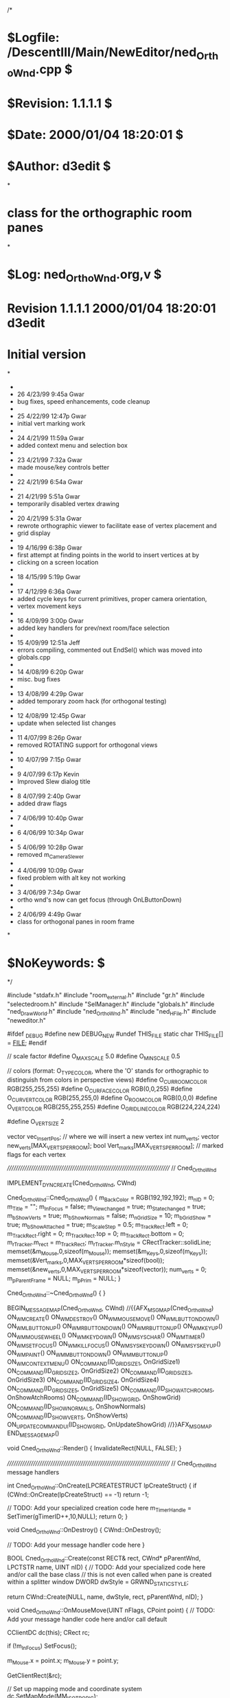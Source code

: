/*
* $Logfile: /DescentIII/Main/NewEditor/ned_OrthoWnd.cpp $
* $Revision: 1.1.1.1 $
* $Date: 2000/01/04 18:20:01 $
* $Author: d3edit $
*
* class for the orthographic room panes
*
* $Log: ned_OrthoWnd.org,v $
* Revision 1.1.1.1  2000/01/04 18:20:01  d3edit
* Initial version
*
 * 
 * 26    4/23/99 9:45a Gwar
 * bug fixes, speed enhancements, code cleanup
 * 
 * 25    4/22/99 12:47p Gwar
 * initial vert marking work
 * 
 * 24    4/21/99 11:59a Gwar
 * added context menu and selection box
 * 
 * 23    4/21/99 7:32a Gwar
 * made mouse/key controls better
 * 
 * 22    4/21/99 6:54a Gwar
 * 
 * 21    4/21/99 5:51a Gwar
 * temporarily disabled vertex drawing
 * 
 * 20    4/21/99 5:31a Gwar
 * rewrote orthographic viewer to facilitate ease of vertex placement and
 * grid display
 * 
 * 19    4/16/99 6:38p Gwar
 * first attempt at finding points in the world to insert vertices at by
 * clicking on a screen location
 * 
 * 18    4/15/99 5:19p Gwar
 * 
 * 17    4/12/99 6:36a Gwar
 * added cycle keys for current primitives, proper camera orientation,
 * vertex movement keys
 * 
 * 16    4/09/99 3:00p Gwar
 * added key handlers for prev/next room/face selection
 * 
 * 15    4/09/99 12:51a Jeff
 * errors compiling, commented out EndSel() which was moved into
 * globals.cpp
 * 
 * 14    4/08/99 6:20p Gwar
 * misc. bug fixes
 * 
 * 13    4/08/99 4:29p Gwar
 * added temporary zoom hack (for orthogonal testing)
 * 
 * 12    4/08/99 12:45p Gwar
 * update when selected list changes
 * 
 * 11    4/07/99 8:26p Gwar
 * removed ROTATING support for orthogonal views
 * 
 * 10    4/07/99 7:15p Gwar
 * 
 * 9     4/07/99 6:17p Kevin
 * Improved Slew dialog title
 * 
 * 8     4/07/99 2:40p Gwar
 * added draw flags
 * 
 * 7     4/06/99 10:40p Gwar
 * 
 * 6     4/06/99 10:34p Gwar
 * 
 * 5     4/06/99 10:28p Gwar
 * removed m_CameraSlewer
 * 
 * 4     4/06/99 10:09p Gwar
 * fixed problem with alt key not working
 * 
 * 3     4/06/99 7:34p Gwar
 * ortho wnd's now can get focus (through OnLButtonDown)
 * 
 * 2     4/06/99 4:49p Gwar
 * class for orthogonal panes in room frame
*
* $NoKeywords: $
*/



#include "stdafx.h"
#include "room_external.h"
#include "gr.h"
#include "selectedroom.h"
#include "SelManager.h"
#include "globals.h"
#include "ned_DrawWorld.h"
#include "ned_OrthoWnd.h"
#include "ned_HFile.h"
#include "neweditor.h"

#ifdef _DEBUG
#define new DEBUG_NEW
#undef THIS_FILE
static char THIS_FILE[] = __FILE__;
#endif

// scale factor
#define O_MAX_SCALE				5.0
#define O_MIN_SCALE				0.5

// colors (format: O_TYPE_COLOR, where the 'O' stands for orthographic to distinguish from colors in perspective views)
#define O_CUR_ROOM_COLOR		RGB(255,255,255)
#define O_CUR_FACE_COLOR		RGB(0,0,255)
#define O_CUR_VERT_COLOR		RGB(255,255,0)
#define O_ROOM_COLOR			RGB(0,0,0)
#define O_VERT_COLOR			RGB(255,255,255)
#define O_GRIDLINE_COLOR		RGB(224,224,224)

#define O_VERT_SIZE 2

vector vec_InsertPos; // where we will insert a new vertex
int num_verts;
vector new_verts[MAX_VERTS_PER_ROOM];
bool Vert_marks[MAX_VERTS_PER_ROOM]; // marked flags for each vertex

/////////////////////////////////////////////////////////////////////////////
// Cned_OrthoWnd

IMPLEMENT_DYNCREATE(Cned_OrthoWnd, CWnd)

Cned_OrthoWnd::Cned_OrthoWnd()
{
	m_BackColor = RGB(192,192,192);
	m_nID = 0;
	m_Title = "";
	m_InFocus = false;
	m_View_changed = true;
	m_State_changed = true;
	m_bShowVerts = true;
	m_bShowNormals = false;
	m_nGridSize = 10;
	m_bGridShow = true;
	m_bShowAttached = true;
	m_ScaleStep = 0.5;
	m_TrackRect.left = 0; m_TrackRect.right = 0; m_TrackRect.top = 0; m_TrackRect.bottom = 0;
	m_rTracker.m_rect = m_TrackRect;
	m_rTracker.m_nStyle = CRectTracker::solidLine;
	memset(&m_Mouse,0,sizeof(m_Mouse));
	memset(&m_Keys,0,sizeof(m_Keys));
	memset(&Vert_marks,0,MAX_VERTS_PER_ROOM*sizeof(bool));
	memset(&new_verts,0,MAX_VERTS_PER_ROOM*sizeof(vector));
	num_verts = 0;
	m_pParentFrame = NULL;
	m_pPrim = NULL;
}

Cned_OrthoWnd::~Cned_OrthoWnd()
{
}


BEGIN_MESSAGE_MAP(Cned_OrthoWnd, CWnd)
	//{{AFX_MSG_MAP(Cned_OrthoWnd)
	ON_WM_CREATE()
	ON_WM_DESTROY()
	ON_WM_MOUSEMOVE()
	ON_WM_LBUTTONDOWN()
	ON_WM_LBUTTONUP()
	ON_WM_RBUTTONDOWN()
	ON_WM_RBUTTONUP()
	ON_WM_KEYUP()
	ON_WM_MOUSEWHEEL()
	ON_WM_KEYDOWN()
	ON_WM_SYSCHAR()
	ON_WM_TIMER()
	ON_WM_SETFOCUS()
	ON_WM_KILLFOCUS()
	ON_WM_SYSKEYDOWN()
	ON_WM_SYSKEYUP()
	ON_WM_PAINT()
	ON_WM_MBUTTONDOWN()
	ON_WM_MBUTTONUP()
	ON_WM_CONTEXTMENU()
	ON_COMMAND(ID_GRID_SIZE_1, OnGridSize1)
	ON_COMMAND(ID_GRID_SIZE_2, OnGridSize2)
	ON_COMMAND(ID_GRID_SIZE_3, OnGridSize3)
	ON_COMMAND(ID_GRID_SIZE_4, OnGridSize4)
	ON_COMMAND(ID_GRID_SIZE_5, OnGridSize5)
	ON_COMMAND(ID_SHOW_ATCH_ROOMS, OnShowAtchRooms)
	ON_COMMAND(ID_SHOW_GRID, OnShowGrid)
	ON_COMMAND(ID_SHOW_NORMALS, OnShowNormals)
	ON_COMMAND(ID_SHOW_VERTS, OnShowVerts)
	ON_UPDATE_COMMAND_UI(ID_SHOW_GRID, OnUpdateShowGrid)
	//}}AFX_MSG_MAP
END_MESSAGE_MAP()


void Cned_OrthoWnd::Render()
{
	InvalidateRect(NULL, FALSE);
}

/////////////////////////////////////////////////////////////////////////////
// Cned_OrthoWnd message handlers

int Cned_OrthoWnd::OnCreate(LPCREATESTRUCT lpCreateStruct) 
{
	if (CWnd::OnCreate(lpCreateStruct) == -1)
		return -1;
	
	// TODO: Add your specialized creation code here
	m_TimerHandle = SetTimer(gTimerID++,10,NULL);
	return 0;
}

void Cned_OrthoWnd::OnDestroy() 
{
	CWnd::OnDestroy();
	
	// TODO: Add your message handler code here
}

BOOL Cned_OrthoWnd::Create(const RECT& rect, CWnd* pParentWnd, LPCTSTR name, UINT nID) 
{
	// TODO: Add your specialized code here and/or call the base class
	// this is not even called when pane is created within a splitter window
	DWORD dwStyle = GRWND_STATIC_STYLE;

	return CWnd::Create(NULL, name, dwStyle, rect, pParentWnd, nID);
}


void Cned_OrthoWnd::OnMouseMove(UINT nFlags, CPoint point) 
{
	// TODO: Add your message handler code here and/or call default

	CClientDC dc(this);
	CRect rc;

	if (!m_InFocus)
		SetFocus();

	m_Mouse.x = point.x;
	m_Mouse.y = point.y;

	GetClientRect(&rc);

	// Set up mapping mode and coordinate system
	dc.SetMapMode(MM_ISOTROPIC);
	dc.SetWindowExt(rc.Width()/m_CameraView.scale,rc.Height()/m_CameraView.scale);
	dc.SetWindowOrg(m_CameraView.pos);
	dc.SetViewportExt(rc.Width(), rc.Height());
	dc.SetViewportOrg(rc.Width()/2, rc.Height()/2);

	// Calculate logical coordinates
	POINT pt = point;
	dc.DPtoLP(&pt);

	// Print the device and logical coordinates
	PrintStatus("(%d, %d) = (%d, %d)", point.x, point.y, pt.x, pt.y);

	CWnd::OnMouseMove(nFlags, point);
}


void EndSel(editorSelectorManager *esm);

void Cned_OrthoWnd::OnLButtonDown(UINT nFlags, CPoint point) 
{
	// TODO: Add your message handler code here and/or call default
	m_Mouse.left = true;

	CClientDC dc(this);
	CRect rc;

	if (m_Keys.ctrl)
	{
		m_rTracker.TrackRubberBand(this, point);
		m_rTracker.GetTrueRect(&m_TrackRect);
	}

	GetClientRect(&rc);

	// Set up mapping mode and coordinate system
	dc.SetMapMode(MM_ISOTROPIC);
	dc.SetWindowExt(rc.Width()/m_CameraView.scale,rc.Height()/m_CameraView.scale);
	dc.SetWindowOrg(m_CameraView.pos);
	dc.SetViewportExt(rc.Width(), rc.Height());
	dc.SetViewportOrg(rc.Width()/2, rc.Height()/2);

	// Calculate logical coordinates
	POINT pt = point;
	dc.DPtoLP(&pt);

	if (!m_Keys.ctrl)
	{
	// Save position (for use as the position to insert a new vertex)
	if (m_nID == VIEW_XY)
	{
		vec_InsertPos.x = pt.x;
		vec_InsertPos.y = pt.y;
		vec_InsertPos.z = 0; // TODO: make this something other than 0
	}
	else if (m_nID == VIEW_XZ)
	{
		vec_InsertPos.x = pt.x;
		vec_InsertPos.y = 0; // TODO: make this something other than 0
		vec_InsertPos.z = pt.y;
	}
	else if (m_nID == VIEW_ZY)
	{
		vec_InsertPos.x = 0; // TODO: make this something other than 0
		vec_InsertPos.y = pt.y;
		vec_InsertPos.z = pt.x;
	}
	}

	// TODO: need orthogonal search routine here

	CWnd::OnLButtonDown(nFlags, point);
}

void Cned_OrthoWnd::OnLButtonUp(UINT nFlags, CPoint point) 
{
	// TODO: Add your message handler code here and/or call default
	m_Mouse.left = false;

	CWnd::OnLButtonUp(nFlags, point);
}

void Cned_OrthoWnd::OnRButtonDown(UINT nFlags, CPoint point) 
{
	// TODO: Add your message handler code here and/or call default
	m_Mouse.right = true;

	CWnd::OnRButtonDown(nFlags, point);
}

void Cned_OrthoWnd::OnRButtonUp(UINT nFlags, CPoint point) 
{
	// TODO: Add your message handler code here and/or call default
	m_Mouse.right = false;

	CWnd::OnRButtonUp(nFlags, point);
}

void Cned_OrthoWnd::OnMButtonDown(UINT nFlags, CPoint point) 
{
	// TODO: Add your message handler code here and/or call default
	m_Mouse.mid = true;

	CWnd::OnMButtonDown(nFlags, point);
}

void Cned_OrthoWnd::OnMButtonUp(UINT nFlags, CPoint point) 
{
	// TODO: Add your message handler code here and/or call default
	m_Mouse.mid = false;

	CWnd::OnMButtonUp(nFlags, point);
}

void Cned_OrthoWnd::OnKeyUp(UINT nChar, UINT nRepCnt, UINT nFlags) 
{
	switch (nChar)
	{
	case VK_CONTROL:
		m_Keys.ctrl = false;
		break;

	case VK_SHIFT:
		m_Keys.shift = false;
		break;

	case VK_NUMPAD2:
		m_Keys.down = false;
		break;
	}
	
	CWnd::OnKeyUp(nChar, nRepCnt, nFlags);
}

BOOL Cned_OrthoWnd::OnMouseWheel(UINT nFlags, short zDelta, CPoint pt) 
{
	m_CameraView.scale += -((zDelta/WHEEL_DELTA) * ZOOM_SCALE);
	if (m_CameraView.scale > O_MAX_SCALE)
		m_CameraView.scale = O_MAX_SCALE;
	else if (m_CameraView.scale < O_MIN_SCALE)
		m_CameraView.scale = O_MIN_SCALE;
	else
		m_CameraView.view_changed = true;
	
	return true;//CWnd::OnMouseWheel(nFlags, zDelta, pt);
}

void Cned_OrthoWnd::OnKeyDown(UINT nChar, UINT nRepCnt, UINT nFlags) 
{
	static int vert_idx = 0;
	int i;

	switch (nChar)
	{
	case VK_SPACE:
		for (i=0; i<m_pPrim->roomp->num_verts; i++)
		{
			// TODO: Determine which verts lie within the tracking rectangle and change their mark flag
			MarkVert(i);
		}
		break;

	case VK_CONTROL:
		m_Keys.ctrl = true;
		break;

	case VK_SHIFT:
		m_Keys.shift = true;
		break;

	case VK_NUMPAD2:
		m_Keys.down = true;
		break;

	case VK_LEFT:
		if (m_Keys.shift)
		{
			switch (m_nID)
			{
			case VIEW_XY:
				MoveMarkedVerts(-m_nGridSize,0,0);
				break;
			case VIEW_XZ:
				MoveMarkedVerts(-m_nGridSize,0,0);
				break;
			case VIEW_ZY:
				MoveMarkedVerts(0,0,-m_nGridSize);
				break;
			}
		}
		else
		{
			m_CameraView.pos.x -= m_nGridSize;
		}
		State_changed = true;
		break;

	case VK_RIGHT:
		if (m_Keys.shift)
		{
			switch (m_nID)
			{
			case VIEW_XY:
				MoveMarkedVerts(m_nGridSize,0,0);
				break;
			case VIEW_XZ:
				MoveMarkedVerts(m_nGridSize,0,0);
				break;
			case VIEW_ZY:
				MoveMarkedVerts(0,0,m_nGridSize);
				break;
			}
		}
		else
		{
			m_CameraView.pos.x += m_nGridSize;
		}
		State_changed = true;
		break;

	case VK_UP:
		if (m_Keys.shift)
		{
			switch (m_nID)
			{
			case VIEW_XY:
				MoveMarkedVerts(0,-m_nGridSize,0);
				break;
			case VIEW_XZ:
				MoveMarkedVerts(0,0,-m_nGridSize);
				break;
			case VIEW_ZY:
				MoveMarkedVerts(0,-m_nGridSize,0);
				break;
			}
		}
		else
		{
			m_CameraView.pos.y -= m_nGridSize;
		}
		State_changed = true;
		break;

	case VK_DOWN:
		if (m_Keys.shift)
		{
			switch (m_nID)
			{
			case VIEW_XY:
				MoveMarkedVerts(0,m_nGridSize,0);
				break;
			case VIEW_XZ:
				MoveMarkedVerts(0,0,m_nGridSize);
				break;
			case VIEW_ZY:
				MoveMarkedVerts(0,m_nGridSize,0);
				break;
			}
		}
		else
		{
			m_CameraView.pos.y += m_nGridSize;
		}
		State_changed = true;
		break;

	case VK_INSERT: // insert vertex at center of current edge
		if (num_verts > MAX_VERTS_PER_ROOM - 1)
			PrintStatus("You cannot add any more vertices to this room.");
		else
		{
			new_verts[num_verts] = vec_InsertPos;
			num_verts++;
		}
		State_changed = true;
		break;

	case 0x41:				// 'A'
		m_CameraView.scale += m_ScaleStep;
		if (m_CameraView.scale > O_MAX_SCALE)
			m_CameraView.scale = O_MAX_SCALE;
		else
			m_CameraView.view_changed = true;
		break;

	case 0x5A:				// 'Z'
		m_CameraView.scale -= m_ScaleStep;
		if (m_CameraView.scale < O_MIN_SCALE)
			m_CameraView.scale = O_MIN_SCALE;
		else
			m_CameraView.view_changed = true;
		break;

	case 0x43:				// 'C'
		CenterRoom(m_pPrim->roomp);
		break;

	case 0x47:				// 'G'
		m_bGridShow = !m_bGridShow;
		break;

	case 0x5B:				// '['
		if (m_nGridSize != MIN_GRIDSIZE)
			m_nGridSize /= 2;
		break;

	case 0x5D:				// ']'
		if (m_nGridSize != MAX_GRIDSIZE)
			m_nGridSize *= 2;
		break;

	case 0x45:				// 'E'
		m_pPrim->vert = 0;
		vert_idx = m_pPrim->roomp->faces[m_pPrim->face].face_verts[m_pPrim->vert];
		if ( HIWORD(::GetKeyState(VK_SHIFT)) )
			(m_pPrim->edge == 0) ? (m_pPrim->edge = m_pPrim->roomp->faces[m_pPrim->face].num_verts-1) : (m_pPrim->edge--);
		else
			(m_pPrim->edge == m_pPrim->roomp->faces[m_pPrim->face].num_verts-1) ? (m_pPrim->edge = 0) : (m_pPrim->edge++);
		PrintStatus("Room: %d Face: %d Portal: %d Edge: %d Vertex (vert_idx): %d (%d)",ROOMNUM(m_pPrim->roomp),m_pPrim->face,m_pPrim->portal,m_pPrim->edge,m_pPrim->vert,vert_idx);
		State_changed = true;
		break;

	case 0x46:				// 'F'
		m_pPrim->vert = 0;
		vert_idx = m_pPrim->roomp->faces[m_pPrim->face].face_verts[m_pPrim->vert];
		if ( HIWORD(::GetKeyState(VK_SHIFT)) )
			(m_pPrim->face == 0) ? (m_pPrim->face = m_pPrim->roomp->num_faces-1) : (m_pPrim->face--);
		else
			(m_pPrim->face == m_pPrim->roomp->num_faces-1) ? (m_pPrim->face = 0) : (m_pPrim->face++);
		m_pPrim->portal = m_pPrim->roomp->faces[m_pPrim->face].portal_num;
		PrintStatus("Room: %d Face: %d Portal: %d Edge: %d Vertex (vert_idx): %d (%d)",ROOMNUM(m_pPrim->roomp),m_pPrim->face,m_pPrim->portal,m_pPrim->edge,m_pPrim->vert,vert_idx);
		State_changed = true;
		// Update the current face/texture displays
		Editor_state.SetCurrentRoomFaceTexture(ROOMNUM(m_pPrim->roomp), m_pPrim->face);
		break;

	case 0x50:				// 'P'
		if (m_pPrim->portal != -1)
		{
			m_pPrim->vert = 0;
			vert_idx = m_pPrim->roomp->faces[m_pPrim->face].face_verts[m_pPrim->vert];
			if ( HIWORD(::GetKeyState(VK_SHIFT)) )
				(m_pPrim->portal == 0) ? (m_pPrim->portal = m_pPrim->roomp->num_portals-1) : (m_pPrim->portal--);
			else
				(m_pPrim->portal == m_pPrim->roomp->num_portals-1) ? (m_pPrim->portal = 0) : (m_pPrim->portal++);
			m_pPrim->face = m_pPrim->roomp->portals[m_pPrim->portal].portal_face;
			PrintStatus("Room: %d Face: %d Portal: %d Edge: %d Vertex (vert_idx): %d (%d)",ROOMNUM(m_pPrim->roomp),m_pPrim->face,m_pPrim->portal,m_pPrim->edge,m_pPrim->vert,vert_idx);
			State_changed = true;
			// Update the current face/texture displays
			Editor_state.SetCurrentRoomFaceTexture(ROOMNUM(m_pPrim->roomp), m_pPrim->face);
		}
		break;

	case 0x52:				// 'R'
		m_pPrim->face = m_pPrim->vert = 0;
		m_pPrim->portal = -1;
		vert_idx = m_pPrim->roomp->faces[m_pPrim->face].face_verts[m_pPrim->vert];
		if ( HIWORD(::GetKeyState(VK_SHIFT)) )
			(ROOMNUM(m_pPrim->roomp) == 0) ? (m_pPrim->roomp = &Rooms[Highest_room_index]) : (m_pPrim->roomp--);
		else
			(ROOMNUM(m_pPrim->roomp) == Highest_room_index) ? (m_pPrim->roomp = &Rooms[0]) : (m_pPrim->roomp++);
		PrintStatus("Room: %d Face: %d Portal: %d Edge: %d Vertex (vert_idx): %d (%d)",ROOMNUM(m_pPrim->roomp),m_pPrim->face,m_pPrim->portal,m_pPrim->edge,m_pPrim->vert,vert_idx);
		State_changed = true;
		// Update the current face/texture displays
		Editor_state.SetCurrentRoomFaceTexture(ROOMNUM(m_pPrim->roomp), m_pPrim->face);
		break;

	case 0x56:				// 'V'
		if ( HIWORD(::GetKeyState(VK_SHIFT)) )
			(m_pPrim->vert == 0) ? (m_pPrim->vert = m_pPrim->roomp->faces[m_pPrim->face].num_verts-1) : (m_pPrim->vert--);
		else
			(m_pPrim->vert == m_pPrim->roomp->faces[m_pPrim->face].num_verts-1) ? (m_pPrim->vert = 0) : (m_pPrim->vert++);
		vert_idx = m_pPrim->roomp->faces[m_pPrim->face].face_verts[m_pPrim->vert];
		PrintStatus("Room: %d Face: %d Portal: %d Edge: %d Vertex (vert_idx): %d (%d)",ROOMNUM(m_pPrim->roomp),m_pPrim->face,m_pPrim->portal,m_pPrim->edge,m_pPrim->vert,vert_idx);
		State_changed = true;
		break;
	}

	CWnd::OnKeyDown(nChar, nRepCnt, nFlags);
}

void Cned_OrthoWnd::OnSysChar(UINT nChar, UINT nRepCnt, UINT nFlags) 
{
	// TODO: Add your message handler code here and/or call default
	
	CWnd::OnSysChar(nChar, nRepCnt, nFlags);
}

#define PANNING ( (m_Mouse.left && m_Keys.shift) || (m_Mouse.mid) )
#define ZOOMING (m_Mouse.right && m_Keys.shift)

void Cned_OrthoWnd::OnTimer(UINT nIDEvent) 
{
	//Do our thing here
	int dx,dy;

	if (m_CameraView.view_changed || m_State_changed) 
	{
		m_State_changed = m_CameraView.view_changed = false;
		InvalidateRect(NULL, FALSE);
	}

	//Only process input when we have the focus
	if(!m_InFocus)
		return;

	

	dx = m_Mouse.x-m_Mouse.oldx;
	dy = m_Mouse.y-m_Mouse.oldy;

	if ( (dx!=0) || (dy!=0) ) {

		if ( PANNING ) {
			m_CameraView.pos.x -= dx;
			m_CameraView.pos.y -= dy;
			m_View_changed = true;
		}

		if ( ZOOMING ) {
			m_CameraView.scale -= dy/10;
			if (m_CameraView.scale > O_MAX_SCALE)
				m_CameraView.scale = O_MAX_SCALE;
			else if (m_CameraView.scale < O_MIN_SCALE)
				m_CameraView.scale = O_MIN_SCALE;
			else
				m_View_changed = true;
		}

	}

	// If there was mouse input, update the view immediately
	if (m_View_changed) {
		m_View_changed = false;
		InvalidateRect(NULL, FALSE);
	}

	// Save mouse position
	m_Mouse.oldx = m_Mouse.x;
	m_Mouse.oldy = m_Mouse.y;

	
	CWnd::OnTimer(nIDEvent);
}

void Cned_OrthoWnd::OnSetFocus(CWnd* pOldWnd) 
{
	CWnd::OnSetFocus(pOldWnd);
	
//	if(gCameraSlewer)
//		gCameraSlewer->AttachCamera(&m_CameraView,(char *)LPCSTR(m_Title));
	m_InFocus = true;
	
}

void Cned_OrthoWnd::OnKillFocus(CWnd* pNewWnd) 
{
	CWnd::OnKillFocus(pNewWnd);
	memset(&m_Mouse,0,sizeof(m_Mouse));
	memset(&m_Keys,0,sizeof(m_Keys));
	
	m_InFocus = false;
	
}

void Cned_OrthoWnd::OnSysKeyDown(UINT nChar, UINT nRepCnt, UINT nFlags) 
{
	switch(nChar)
	{
	case VK_MENU:
		m_Keys.alt = true;
		break;
	default:
		CWnd ::OnSysKeyDown(nChar, nRepCnt, nFlags);
	}
	
}

void Cned_OrthoWnd::OnSysKeyUp(UINT nChar, UINT nRepCnt, UINT nFlags) 
{
	
	switch(nChar)
	{
	case VK_MENU:
		m_Keys.alt = false;
		break;
	default:
		CWnd ::OnSysKeyUp(nChar, nRepCnt, nFlags);
	}
	
}


/////////////////////////////////////////////////////////////////////////////
// Cned_OrthoWnd funcs

void Cned_OrthoWnd::InitCamera()
{
	m_CameraView.scale = 1;
	m_CameraView.pos.x = 0;
	m_CameraView.pos.y = 0;
	m_CameraView.view_changed = true;
}


void Cned_OrthoWnd::MarkVert(int vertnum)
{
	Vert_marks[vertnum] = !Vert_marks[vertnum];
	if (m_bShowVerts)
		m_State_changed = true;
}


void Cned_OrthoWnd::MoveMarkedVerts(float x, float y, float z)
{
	int vert_idx;
	vector *pvert;

	vert_idx = m_pPrim->roomp->faces[m_pPrim->face].face_verts[m_pPrim->vert];
	pvert = &m_pPrim->roomp->verts[vert_idx];

	pvert->x += x;
	pvert->y += y;
	pvert->z += z;
}


void Cned_OrthoWnd::OnPaint() 
{
	CPaintDC dc(this); // device context for painting
	// TODO: Add your message handler code here

	CRect rc;

	GetClientRect(&rc);

	// Paint the background
	dc.FillSolidRect(&rc, m_BackColor);

	// Set up mapping mode and coordinate system
	dc.SetMapMode(MM_ISOTROPIC);
	CSize oldWExt = dc.SetWindowExt(rc.Width()/m_CameraView.scale,rc.Height()/m_CameraView.scale);
	CPoint oldWOrg = dc.SetWindowOrg(m_CameraView.pos);
	CSize oldVExt = dc.SetViewportExt(rc.Width(), rc.Height());
	CPoint oldVOrg = dc.SetViewportOrg(rc.Width()/2, rc.Height()/2);

	// Draw grid lines
	if (m_bGridShow)
		DrawOrthoGrid(&dc,m_nGridSize);

	// Draw the world
	DrawOrthoWorld(&dc);

	// Draw new vertices
	if (m_bShowVerts)
		DrawVerts(&dc,new_verts,num_verts,O_VERT_COLOR);

	// Print the window title
	dc.SetMapMode(MM_TEXT);
	dc.SetWindowExt(oldWExt);
	dc.SetWindowOrg(oldWOrg);
	dc.SetViewportExt(oldVExt);
	dc.SetViewportOrg(oldVOrg);
	dc.SetTextColor(RGB(0,0,0));
	dc.TextOut(10,10,m_Title,lstrlen(m_Title));

	// Do not call CWnd::OnPaint() for painting messages
}


void Cned_OrthoWnd::DrawOrthoGrid(CPaintDC *pDC,int size)
{
	CSize WExt = pDC->GetWindowExt();
	CPoint WOrg = pDC->GetWindowOrg();
	CSize VExt = pDC->GetViewportExt();
	CPoint VOrg = pDC->GetViewportOrg();
	CPoint pt;
	int i,j;
	RECT rc = {WOrg.x-WExt.cx/2, WOrg.y-WExt.cy/2, WOrg.x+WExt.cx/2, WOrg.y+WExt.cy/2};

	// Select pen
	CPen pen(PS_SOLID,0,O_GRIDLINE_COLOR);
	CPen *pOldPen;
	pOldPen = pDC->SelectObject(&pen);

	// Draw vertical grid lines
	for (i=rc.left; i<WOrg.x+m_nGridSize; i++) {
		pt.x = i; pt.y = rc.top;
		// Draw first line
		if ( !(pt.x % m_nGridSize) ) {
			pDC->MoveTo(pt);
			pt.y = rc.bottom;
			pDC->LineTo(pt);
			// Draw the rest of the lines
			for (j=i; j<rc.right; j+=m_nGridSize) {
				pt.x = j; pt.y = rc.top;
				pDC->MoveTo(pt);
				pt.y = rc.bottom;
				pDC->LineTo(pt);
			}
			break;
		}
	}

	// Draw horizontal grid lines
	for (i=rc.top; i<WOrg.y+m_nGridSize; i++) {
		pt.x = rc.left; pt.y = i;
		// Draw first line
		if ( !(pt.y % m_nGridSize) ) {
			pDC->MoveTo(pt);
			pt.x = rc.right;
			pDC->LineTo(pt);
			// Draw the rest of the lines
			for (j=i; j<rc.bottom; j+=m_nGridSize) {
				pt.x = rc.left; pt.y = j;
				pDC->MoveTo(pt);
				pt.x = rc.right;
				pDC->LineTo(pt);
			}
			break;
		}
	}

	// Select another pen
	CPen pen2(PS_SOLID,0,RGB(255,255,0));
	pDC->SelectObject(&pen2);

	// Draw origin grid lines
	if (rc.left < 0 && 0 < rc.right) {
		pDC->MoveTo(0,rc.top);
		pDC->LineTo(0,rc.bottom);
	}
	if (rc.top < 0 && 0 < rc.bottom) {
		pDC->MoveTo(rc.left,0);
		pDC->LineTo(rc.right,0);
	}

	// Unselect pen
	pDC->SelectObject(&pOldPen);
}


void Cned_OrthoWnd::DrawOrthoWorld(CPaintDC *pDC)
{
	int i;
	room *rp = m_pPrim->roomp;

	// Draw attached rooms before current room
	if (m_bShowAttached)
		for (i=0; i<rp->num_portals; i++)
			DrawOrthoRoom(pDC,&Rooms[rp->portals[i].croom],O_ROOM_COLOR);

	// Draw verts
	if (m_bShowVerts)
		DrawVerts(pDC,rp->verts,rp->num_verts,O_VERT_COLOR);

	// Draw current primitives (room, face, portal, edge, & vertex)
	DrawCurrentPrims(pDC);
}


void Cned_OrthoWnd::DrawOrthoRoom(CPaintDC *pDC,room *rp,COLORREF color)
{
	int fn,vn;
	face *fp = rp->faces;
	POINT pos;

	// Select pen
	CPen pen(PS_SOLID,0,color);
	CPen *pOldPen;
	pOldPen = pDC->SelectObject(&pen);

	// Draw the room
	if (m_nID == VIEW_XY)
	{
		for (fn=0,fp=rp->faces;fn<rp->num_faces;fn++,fp++)
		{
			// Position pen at first vertex
			pos.x = rp->verts[fp->face_verts[0]].x;
			pos.y = rp->verts[fp->face_verts[0]].y;
			pDC->MoveTo(pos.x, pos.y);
			// Draw edges
			for (vn=1;vn<fp->num_verts;vn++)
			{
				pos.x = rp->verts[fp->face_verts[vn]].x;
				pos.y = rp->verts[fp->face_verts[vn]].y;
				pDC->LineTo(pos.x, pos.y);
			}
			// Draw last edge
			pos.x = rp->verts[fp->face_verts[0]].x;
			pos.y = rp->verts[fp->face_verts[0]].y;
			pDC->LineTo(pos.x, pos.y);
		}
	}
	else if (m_nID == VIEW_XZ)
	{
		for (fn=0,fp=rp->faces;fn<rp->num_faces;fn++,fp++)
		{
			// Position pen at first vertex
			pos.x = rp->verts[fp->face_verts[0]].x;
			pos.y = rp->verts[fp->face_verts[0]].z;
			pDC->MoveTo(pos.x, pos.y);
			// Draw edges and vertices
			for (vn=1;vn<fp->num_verts;vn++)
			{
				pos.x = rp->verts[fp->face_verts[vn]].x;
				pos.y = rp->verts[fp->face_verts[vn]].z;
				pDC->LineTo(pos.x, pos.y);
			}
			// Draw last edge and vertex
			pos.x = rp->verts[fp->face_verts[0]].x;
			pos.y = rp->verts[fp->face_verts[0]].z;
			pDC->LineTo(pos.x, pos.y);
		}
	}
	else if (m_nID == VIEW_ZY)
	{
		for (fn=0,fp=rp->faces;fn<rp->num_faces;fn++,fp++)
		{
			// Position pen at first vertex
			pos.x = rp->verts[fp->face_verts[0]].z;
			pos.y = rp->verts[fp->face_verts[0]].y;
			pDC->MoveTo(pos.x, pos.y);
			// Draw edges and vertices
			for (vn=1;vn<fp->num_verts;vn++)
			{
				pos.x = rp->verts[fp->face_verts[vn]].z;
				pos.y = rp->verts[fp->face_verts[vn]].y;
				pDC->LineTo(pos.x, pos.y);
			}
			// Draw last edge and vertex
			pos.x = rp->verts[fp->face_verts[0]].z;
			pos.y = rp->verts[fp->face_verts[0]].y;
			pDC->LineTo(pos.x, pos.y);
		}
	}

	// Unselect pen
	pDC->SelectObject(pOldPen);

}


void Cned_OrthoWnd::DrawVerts(CPaintDC *pDC,vector *verts,int num_verts,COLORREF color)
{
	int vn;
	int size = O_VERT_SIZE;
	POINT pos;

	// Select pen
	CPen pen(PS_SOLID,0,RGB(0,0,0));
	CPen *pOldPen;
	pOldPen = pDC->SelectObject(&pen);

	// Select brush
	CBrush brush(color);
	CBrush *pOldBrush;
	pOldBrush = pDC->SelectObject(&brush);

	// Draw verts
	if (m_nID == VIEW_XY)
	{
		for (vn=0; vn<num_verts; vn++)
		{
			pos.x = verts[vn].x;
			pos.y = verts[vn].y;
			if ( !IsVertDrawn(pos,vn) )
				pDC->Rectangle(pos.x-size,pos.y-size,pos.x+size,pos.y+size);
		}
	}
	else if (m_nID == VIEW_XZ)
	{
		for (vn=0; vn<num_verts; vn++)
		{
			pos.x = verts[vn].x;
			pos.y = verts[vn].z;
			if ( !IsVertDrawn(pos,vn) )
				pDC->Rectangle(pos.x-size,pos.y-size,pos.x+size,pos.y+size);
		}
	}
	else if (m_nID == VIEW_ZY)
	{
		for (vn=0; vn<num_verts; vn++)
		{
			pos.x = verts[vn].z;
			pos.y = verts[vn].y;
			if ( !IsVertDrawn(pos,vn) )
				pDC->Rectangle(pos.x-size,pos.y-size,pos.x+size,pos.y+size);
		}
	}

	// Unselect pen
	pDC->SelectObject(pOldPen);

	// Unselect brush
	pDC->SelectObject(pOldBrush);
}


void Cned_OrthoWnd::CenterRoom(room *rp)
{
	int vn;
	vector center = {0,0,0};

	// Find center of room
	for (vn=0;vn<rp->num_verts;vn++)
	{
		center.x += rp->verts[vn].x;
		center.y += rp->verts[vn].y;
		center.z += rp->verts[vn].z;
	}
	center.x /= rp->num_verts;
	center.y /= rp->num_verts;
	center.z /= rp->num_verts;

	if (m_nID == VIEW_XY)
	{
		m_CameraView.pos.x = center.x;
		m_CameraView.pos.y = center.y;
	}
	else if (m_nID == VIEW_XZ)
	{
		m_CameraView.pos.x = center.x;
		m_CameraView.pos.y = center.z;
	}
	else if (m_nID == VIEW_ZY)
	{
		m_CameraView.pos.x = center.z;
		m_CameraView.pos.y = center.y;
	}

	m_State_changed = true;
}


void Cned_OrthoWnd::DrawCurrentPrims(CPaintDC *pDC)
{
	room *rp = m_pPrim->roomp;
	int vn;
	POINT pos;

	// Draw current room
	DrawOrthoRoom(pDC,rp,O_CUR_ROOM_COLOR);

	// Draw current vertex
	if (m_bShowVerts)
	{
		int vert_idx = rp->faces[m_pPrim->face].face_verts[m_pPrim->vert];
		DrawVerts(pDC,&rp->verts[vert_idx],1,O_CUR_VERT_COLOR);
	}

	// Draw current face
	face *fp = &rp->faces[m_pPrim->face];

	// Select pen
	CPen pen(PS_SOLID,0,O_CUR_FACE_COLOR);
	CPen *pOldPen;
	pOldPen = pDC->SelectObject(&pen);

	if (m_nID == VIEW_XY)
	{
		// Position pen at first vertex
		pos.x = rp->verts[fp->face_verts[0]].x;
		pos.y = rp->verts[fp->face_verts[0]].y;
		pDC->MoveTo(pos.x, pos.y);
		// Draw edges and vertices
		for (vn=1;vn<fp->num_verts;vn++)
		{
			pos.x = rp->verts[fp->face_verts[vn]].x;
			pos.y = rp->verts[fp->face_verts[vn]].y;
			pDC->LineTo(pos.x, pos.y);
		}
		// Draw last edge and vertex
		pos.x = rp->verts[fp->face_verts[0]].x;
		pos.y = rp->verts[fp->face_verts[0]].y;
		pDC->LineTo(pos.x, pos.y);
	}
	else if (m_nID == VIEW_XZ)
	{
		// Position pen at first vertex
		pos.x = rp->verts[fp->face_verts[0]].x;
		pos.y = rp->verts[fp->face_verts[0]].z;
		pDC->MoveTo(pos.x, pos.y);
		// Draw edges and vertices
		for (vn=1;vn<fp->num_verts;vn++)
		{
			pos.x = rp->verts[fp->face_verts[vn]].x;
			pos.y = rp->verts[fp->face_verts[vn]].z;
			pDC->LineTo(pos.x, pos.y);
		}
		// Draw last edge and vertex
		pos.x = rp->verts[fp->face_verts[0]].x;
		pos.y = rp->verts[fp->face_verts[0]].z;
		pDC->LineTo(pos.x, pos.y);
	}
	else if (m_nID == VIEW_ZY)
	{
		// Position pen at first vertex
		pos.x = rp->verts[fp->face_verts[0]].z;
		pos.y = rp->verts[fp->face_verts[0]].y;
		pDC->MoveTo(pos.x, pos.y);
		// Draw edges and vertices
		for (vn=1;vn<fp->num_verts;vn++)
		{
			pos.x = rp->verts[fp->face_verts[vn]].z;
			pos.y = rp->verts[fp->face_verts[vn]].y;
			pDC->LineTo(pos.x, pos.y);
		}
		// Draw last edge and vertex
		pos.x = rp->verts[fp->face_verts[0]].z;
		pos.y = rp->verts[fp->face_verts[0]].y;
		pDC->LineTo(pos.x, pos.y);
	}

	// Unselect pen
	pDC->SelectObject(pOldPen);
}


void Cned_OrthoWnd::OnContextMenu(CWnd* pWnd, CPoint point) 
{
	// TODO: Add your message handler code here
	//Load top-level menu from resource
	CMenu mnuTop;
	mnuTop.LoadMenu(IDR_ORTHOWND_POPUP);

	//get popup menu from first submenu
	CMenu *pPopup = mnuTop.GetSubMenu(0);
	ASSERT_VALID(pPopup);

	//Checked state for popup menu items is automatically managed by MFC
	//UPDATE_COMMAND_UI 

	//Display popup menu
	pPopup->TrackPopupMenu(TPM_LEFTALIGN|TPM_LEFTBUTTON,point.x,point.y,this,NULL);

	//popup menu commands are automatically handled by standard MFC command routing
	return;
}

void Cned_OrthoWnd::OnGridSize1() 
{
	if (m_nGridSize != 5) {
		m_nGridSize = 5;
		m_State_changed = true;
	}
}

void Cned_OrthoWnd::OnGridSize2() 
{
	if (m_nGridSize != 10) {
		m_nGridSize = 10;
		m_State_changed = true;
	}
}

void Cned_OrthoWnd::OnGridSize3() 
{
	if (m_nGridSize != 20) {
		m_nGridSize = 20;
		m_State_changed = true;
	}
}

void Cned_OrthoWnd::OnGridSize4() 
{
	if (m_nGridSize != 50) {
		m_nGridSize = 50;
		m_State_changed = true;
	}
}

void Cned_OrthoWnd::OnGridSize5() 
{
	if (m_nGridSize != 100) {
		m_nGridSize = 100;
		m_State_changed = true;
	}
}

void Cned_OrthoWnd::OnShowAtchRooms() 
{
	m_bShowAttached = !m_bShowAttached;
	m_State_changed = true;
}

void Cned_OrthoWnd::OnShowGrid() 
{
	m_bGridShow = !m_bGridShow;
	m_State_changed = true;
}

void Cned_OrthoWnd::OnShowNormals() 
{
	m_bShowNormals = !m_bShowNormals;
	m_State_changed = true;
}

void Cned_OrthoWnd::OnShowVerts() 
{
	m_bShowVerts = !m_bShowVerts;
	m_State_changed = true;
}

void Cned_OrthoWnd::OnUpdateShowGrid(CCmdUI* pCmdUI) 
{
	pCmdUI->SetCheck(m_bGridShow);
}


// Keep track of positions already drawn to, so that there is no wasteful redraw
bool Cned_OrthoWnd::IsVertDrawn(POINT pos,int index)
{
	static POINT Already_drawn_pos[MAX_VERTS_PER_ROOM];
	bool Already_drawn = false;
	int i;

	// Search for vert already drawn at this point
	for (i=0; i<index; i++)
		if (Already_drawn_pos[i].x == pos.x && Already_drawn_pos[i].y == pos.y)
		{
			Already_drawn = true;
			break;
		}
	Already_drawn_pos[index] = pos;

	return Already_drawn;
}

